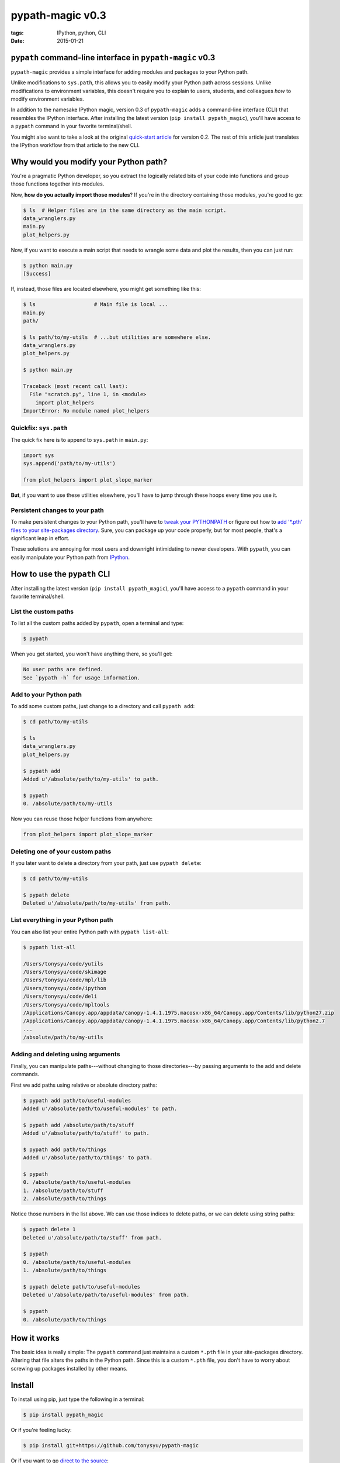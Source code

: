 =================
pypath-magic v0.3
=================

:tags: IPython, python, CLI
:date: 2015-01-21


``pypath`` command-line interface in ``pypath-magic`` v0.3
==========================================================

``pypath-magic`` provides a simple interface for adding modules and packages
to your Python path.

Unlike modifications to ``sys.path``, this allows you to easily modify your
Python path across sessions. Unlike modifications to environment variables,
this doesn't require you to explain to users, students, and colleagues *how* to
modify environment variables.

In addition to the namesake IPython magic, version 0.3 of ``pypath-magic`` adds
a command-line interface (CLI) that resembles the IPython interface. After
installing the latest version (``pip install pypath_magic``), you'll have
access to a ``pypath`` command in your favorite terminal/shell.

You might also want to take a look at the original
`quick-start article <http://tonysyu.github.io/pypath-magic.html>`_ for
version 0.2. The rest of this article just translates the IPython workflow
from that article to the new CLI.


Why would you modify your Python path?
======================================

You're a pragmatic Python developer, so you extract the logically related bits
of your code into functions and group those functions together into modules.

Now, **how do you actually import those modules**? If you're in the directory
containing those modules, you're good to go:

.. code-block:: bash

   $ ls  # Helper files are in the same directory as the main script.
   data_wranglers.py
   main.py
   plot_helpers.py


Now, if you want to execute a main script that needs to wrangle some data and
plot the results, then you can just run:

.. code-block:: bash

   $ python main.py
   [Success]

If, instead, those files are located elsewhere, you might get something like
this:

.. code-block:: bash

   $ ls                   # Main file is local ...
   main.py
   path/

   $ ls path/to/my-utils  # ...but utilities are somewhere else.
   data_wranglers.py
   plot_helpers.py

   $ python main.py

   Traceback (most recent call last):
     File "scratch.py", line 1, in <module>
       import plot_helpers
   ImportError: No module named plot_helpers


Quickfix: ``sys.path``
----------------------

The quick fix here is to append to ``sys.path`` in ``main.py``:

.. code-block:: python

   import sys
   sys.append('path/to/my-utils')

   from plot_helpers import plot_slope_marker

**But**, if you want to use these utilities elsewhere, you'll have to jump
through these hoops every time you use it.


Persistent changes to your path
-------------------------------

To make persistent changes to your Python path, you'll have to
`tweak your PYTHONPATH`_ or figure out how to `add '*.pth' files to your
site-packages directory`_. Sure, you can package up your code properly, but
for most people, that's a significant leap in effort.

These solutions are annoying for most users and downright intimidating to newer
developers. With ``pypath``, you can easily manipulate your Python path from
IPython_.


How to use the ``pypath`` CLI
=============================

After installing the latest version (``pip install pypath_magic``), you'll have
access to a ``pypath`` command in your favorite terminal/shell.


List the custom paths
---------------------

To list all the custom paths added by ``pypath``, open a terminal and type:

.. code-block:: bash

   $ pypath

When you get started, you won't have anything there, so you'll get:

.. code-block:: bash

   No user paths are defined.
   See `pypath -h` for usage information.


Add to your Python path
-----------------------

To add some custom paths, just change to a directory and call ``pypath add``:

.. code-block:: bash

   $ cd path/to/my-utils

   $ ls
   data_wranglers.py
   plot_helpers.py

   $ pypath add
   Added u'/absolute/path/to/my-utils' to path.

   $ pypath
   0. /absolute/path/to/my-utils

Now you can reuse those helper functions from anywhere:

.. code-block:: python

   from plot_helpers import plot_slope_marker


Deleting one of your custom paths
---------------------------------

If you later want to delete a directory from your path, just use
``pypath delete``:

.. code-block:: bash

   $ cd path/to/my-utils

   $ pypath delete
   Deleted u'/absolute/path/to/my-utils' from path.


List everything in your Python path
-----------------------------------

You can also list your entire Python path with ``pypath list-all``:

.. code-block:: bash

   $ pypath list-all

   /Users/tonysyu/code/yutils
   /Users/tonysyu/code/skimage
   /Users/tonysyu/code/mpl/lib
   /Users/tonysyu/code/ipython
   /Users/tonysyu/code/deli
   /Users/tonysyu/code/mpltools
   /Applications/Canopy.app/appdata/canopy-1.4.1.1975.macosx-x86_64/Canopy.app/Contents/lib/python27.zip
   /Applications/Canopy.app/appdata/canopy-1.4.1.1975.macosx-x86_64/Canopy.app/Contents/lib/python2.7
   ...
   /absolute/path/to/my-utils


Adding and deleting using arguments
-----------------------------------

Finally, you can manipulate paths---without changing to those directories---by
passing arguments to the add and delete commands.

First we add paths using relative or absolute directory paths:

.. code-block:: bash

   $ pypath add path/to/useful-modules
   Added u'/absolute/path/to/useful-modules' to path.

   $ pypath add /absolute/path/to/stuff
   Added u'/absolute/path/to/stuff' to path.

   $ pypath add path/to/things
   Added u'/absolute/path/to/things' to path.

   $ pypath
   0. /absolute/path/to/useful-modules
   1. /absolute/path/to/stuff
   2. /absolute/path/to/things


Notice those numbers in the list above. We can use those indices to delete
paths, or we can delete using string paths:

.. code-block:: bash

   $ pypath delete 1
   Deleted u'/absolute/path/to/stuff' from path.

   $ pypath
   0. /absolute/path/to/useful-modules
   1. /absolute/path/to/things

   $ pypath delete path/to/useful-modules
   Deleted u'/absolute/path/to/useful-modules' from path.

   $ pypath
   0. /absolute/path/to/things


How it works
============

The basic idea is really simple: The ``pypath`` command just maintains a custom
``*.pth`` file in your site-packages directory. Altering that file alters the
paths in the Python path. Since this is a custom ``*.pth`` file, you don't have
to worry about screwing up packages installed by other means.


Install
=======

To install using pip, just type the following in a terminal:

.. code-block:: bash

   $ pip install pypath_magic

Or if you're feeling lucky:

.. code-block:: bash

   $ pip install git+https://github.com/tonysyu/pypath-magic

Or if you want to go `direct to the source`_:

.. code-block:: bash

   $ git clone https://github.com/tonysyu/pypath-magic.git
   $ cd pypath-magic
   $ python setup.py install


Dependencies
============

* Python 2.7/3.4 (older versions probably work, but this is not tested)
* IPython >= 1.0


License
=======

New BSD (a.k.a. Modified BSD). See LICENSE_ file in this directory for details.

.. _IPython:
   http://ipython.org
.. _tweak your PYTHONPATH:
   http://stackoverflow.com/questions/3402168/permanently-add-a-directory-to-pythonpath
.. _add '*.pth' files to your site-packages directory:
   https://docs.python.org/2/library/site.html#module-site
.. _IPython magic:
   http://ipython.org/ipython-doc/dev/interactive/tutorial.html#magic-functions
.. _Jupyter: http://jupyter.org/
.. _LICENSE: https://github.com/tonysyu/pypath-magic/blob/master/LICENSE
.. _direct to the source: https://github.com/tonysyu/pypath-magic

